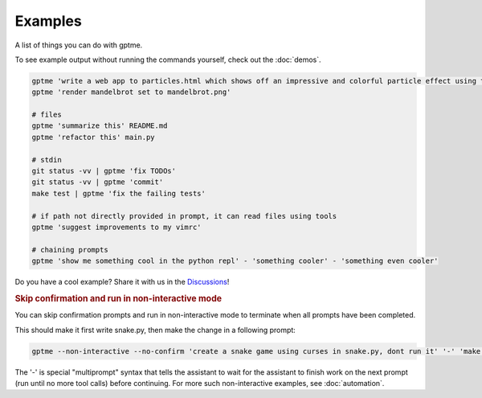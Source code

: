 Examples
========

A list of things you can do with gptme.

To see example output without running the commands yourself, check out the :doc:`demos`.

.. code-block:: bash

    gptme 'write a web app to particles.html which shows off an impressive and colorful particle effect using three.js'
    gptme 'render mandelbrot set to mandelbrot.png'

    # files
    gptme 'summarize this' README.md
    gptme 'refactor this' main.py

    # stdin
    git status -vv | gptme 'fix TODOs'
    git status -vv | gptme 'commit'
    make test | gptme 'fix the failing tests'

    # if path not directly provided in prompt, it can read files using tools
    gptme 'suggest improvements to my vimrc'

    # chaining prompts
    gptme 'show me something cool in the python repl' - 'something cooler' - 'something even cooler'

Do you have a cool example? Share it with us in the `Discussions <https://github.com/ErikBjare/gptme/discussions>`_!


.. rubric:: Skip confirmation and run in non-interactive mode

You can skip confirmation prompts and run in non-interactive mode to terminate when all prompts have been completed.

This should make it first write snake.py, then make the change in a following prompt:

.. code-block:: bash

    gptme --non-interactive --no-confirm 'create a snake game using curses in snake.py, dont run it' '-' 'make the snake green and the apple red'

The '-' is special "multiprompt" syntax that tells the assistant to wait for the assistant to finish work on the next prompt (run until no more tool calls) before continuing. For more such non-interactive examples, see :doc:`automation`.
